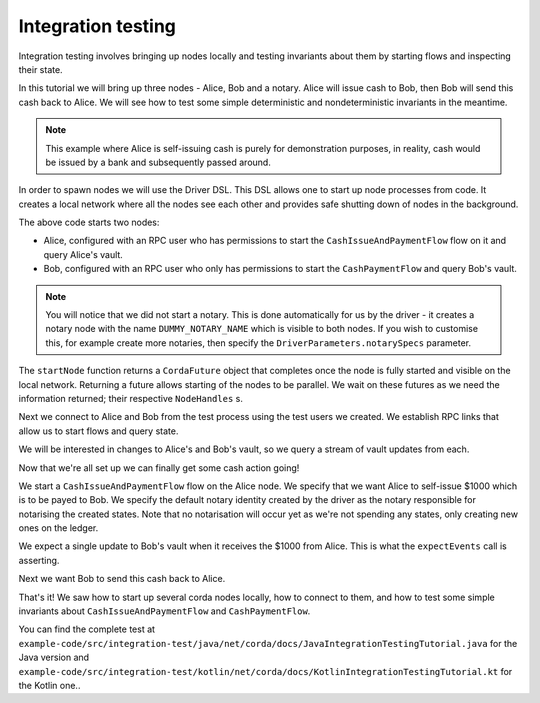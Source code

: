 .. highlight:: kotlin
.. raw:: html

   <script type="text/javascript" src="_static/jquery.js"></script>
   <script type="text/javascript" src="_static/codesets.js"></script>

Integration testing
===================

Integration testing involves bringing up nodes locally and testing invariants about them by starting flows and inspecting
their state.

In this tutorial we will bring up three nodes - Alice, Bob and a notary. Alice will issue cash to Bob, then Bob will send
this cash back to Alice. We will see how to test some simple deterministic and nondeterministic invariants in the meantime.

.. note:: This example where Alice is self-issuing cash is purely for demonstration purposes, in reality, cash would be
   issued by a bank and subsequently passed around.

In order to spawn nodes we will use the Driver DSL. This DSL allows one to start up node processes from code. It creates
a local network where all the nodes see each other and provides safe shutting down of nodes in the background.

.. container:: codeset

    .. literalinclude:: example-code/src/integration-test/kotlin/net/corda/docs/KotlinIntegrationTestingTutorial.kt
        :language: kotlin
        :start-after: START 1
        :end-before: END 1
        :dedent: 8

    .. literalinclude:: example-code/src/integration-test/java/net/corda/docs/JavaIntegrationTestingTutorial.java
        :language: java
        :start-after: START 1
        :end-before: END 1
        :dedent: 8

The above code starts two nodes:

* Alice, configured with an RPC user who has permissions to start the ``CashIssueAndPaymentFlow`` flow on it and query
  Alice's vault.
* Bob, configured with an RPC user who only has permissions to start the ``CashPaymentFlow`` and query Bob's vault.

.. note:: You will notice that we did not start a notary. This is done automatically for us by the driver - it creates
   a notary node with the name ``DUMMY_NOTARY_NAME`` which is visible to both nodes. If you wish to customise this, for
   example create more notaries, then specify the ``DriverParameters.notarySpecs`` parameter.

The ``startNode`` function returns a ``CordaFuture`` object that completes once the node is fully started and visible on
the local network. Returning a future allows starting of the nodes to be parallel. We wait on these futures as we need
the information returned; their respective ``NodeHandles`` s.

.. container:: codeset

    .. literalinclude:: example-code/src/integration-test/kotlin/net/corda/docs/KotlinIntegrationTestingTutorial.kt
        :language: kotlin
        :start-after: START 2
        :end-before: END 2
        :dedent: 8

    .. literalinclude:: example-code/src/integration-test/java/net/corda/docs/JavaIntegrationTestingTutorial.java
        :language: java
        :start-after: START 2
        :end-before: END 2
        :dedent: 12

Next we connect to Alice and Bob from the test process using the test users we created. We establish RPC links that allow
us to start flows and query state.

.. container:: codeset

    .. literalinclude:: example-code/src/integration-test/kotlin/net/corda/docs/KotlinIntegrationTestingTutorial.kt
        :language: kotlin
        :start-after: START 3
        :end-before: END 3
        :dedent: 8

    .. literalinclude:: example-code/src/integration-test/java/net/corda/docs/JavaIntegrationTestingTutorial.java
        :language: java
        :start-after: START 3
        :end-before: END 3
        :dedent: 12

We will be interested in changes to Alice's and Bob's vault, so we query a stream of vault updates from each.

Now that we're all set up we can finally get some cash action going!

.. container:: codeset

    .. literalinclude:: example-code/src/integration-test/kotlin/net/corda/docs/KotlinIntegrationTestingTutorial.kt
        :language: kotlin
        :start-after: START 4
        :end-before: END 4
        :dedent: 8

    .. literalinclude:: example-code/src/integration-test/java/net/corda/docs/JavaIntegrationTestingTutorial.java
        :language: java
        :start-after: START 4
        :end-before: END 4
        :dedent: 12

We start a ``CashIssueAndPaymentFlow`` flow on the Alice node. We specify that we want Alice to self-issue $1000 which is
to be payed to Bob. We specify the default notary identity created by the driver as the notary responsible for notarising
the created states. Note that no notarisation will occur yet as we're not spending any states, only creating new ones on
the ledger.

We expect a single update to Bob's vault when it receives the $1000 from Alice. This is what the ``expectEvents`` call
is asserting.

.. container:: codeset

    .. literalinclude:: example-code/src/integration-test/kotlin/net/corda/docs/KotlinIntegrationTestingTutorial.kt
        :language: kotlin
        :start-after: START 5
        :end-before: END 5
        :dedent: 8

    .. literalinclude:: example-code/src/integration-test/java/net/corda/docs/JavaIntegrationTestingTutorial.java
        :language: java
        :start-after: START 5
        :end-before: END 5
        :dedent: 12

Next we want Bob to send this cash back to Alice.

That's it! We saw how to start up several corda nodes locally, how to connect to them, and how to test some simple invariants
about ``CashIssueAndPaymentFlow`` and ``CashPaymentFlow``.

You can find the complete test at ``example-code/src/integration-test/java/net/corda/docs/JavaIntegrationTestingTutorial.java``
for the Java version and ``example-code/src/integration-test/kotlin/net/corda/docs/KotlinIntegrationTestingTutorial.kt``
for the Kotlin one..
